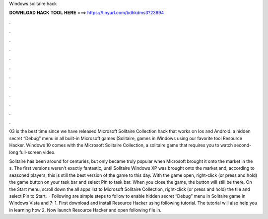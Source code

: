 Windows solitaire hack



𝐃𝐎𝐖𝐍𝐋𝐎𝐀𝐃 𝐇𝐀𝐂𝐊 𝐓𝐎𝐎𝐋 𝐇𝐄𝐑𝐄 ===> https://tinyurl.com/bdhkdms3?23894



.



.



.



.



.



.



.



.



.



.



.



.

03 is the best time since we have released Microsoft Solitaire Collection hack that works on Ios and Android. a hidden secret “Debug” menu in all built-in Microsoft games (Solitaire, games in Windows using our favorite tool Resource Hacker. Windows 10 comes with the Microsoft Solitaire Collection, a solitaire game that requires you to watch second-long full-screen video.

Solitaire has been around for centuries, but only became truly popular when Microsoft brought it onto the market in the s. The first versions weren't exactly fantastic, until Solitaire Windows XP was brought onto the market and, according to seasoned players, this is still the best version of the game to this day. With the game open, right-click (or press and hold) the game button on your task bar and select Pin to task bar. When you close the game, the button will still be there. On the Start menu, scroll down the all apps list to Microsoft Solitaire Collection, right-click (or press and hold) the tile and select Pin to Start.  · Following are simple steps to follow to enable hidden secret “Debug” menu in Solitaire game in Windows Vista and 7: 1. First download and install Resource Hacker using following tutorial. The tutorial will also help you in learning how 2. Now launch Resource Hacker and open following file in.
